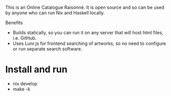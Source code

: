 This is an Online Catalogue Raisonné. It is open source and so can be
used by anyone who can run Nix and Haskell locally.

Benefits
- Builds statically, so you can run it on any server that will host
  html files, i.e. GitHub.
- Uses Lunr.js for frontend searching of artworks, so no need to
  configure or run separate search software.

* Install and run
- nix develop
- make -k 
